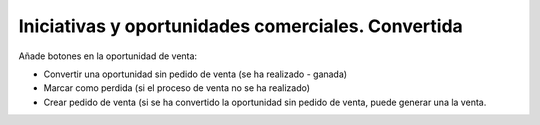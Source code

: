 ===================================================
Iniciativas y oportunidades comerciales. Convertida
===================================================

Añade botones en la oportunidad de venta:

* Convertir una oportunidad sin pedido de venta (se ha realizado - ganada)
* Marcar como perdida (si el proceso de venta no se ha realizado)
* Crear pedido de venta (si se ha convertido la oportunidad sin pedido de venta,
  puede generar una la venta.
